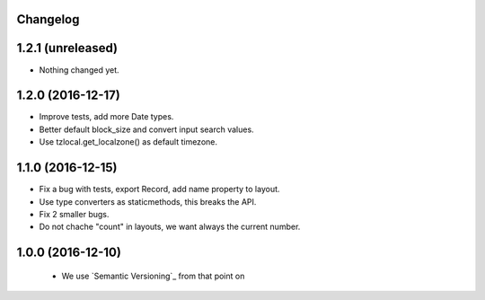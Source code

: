 Changelog
---------

1.2.1 (unreleased)
------------------

- Nothing changed yet.


1.2.0 (2016-12-17)
------------------

- Improve tests, add more Date types.

- Better default block_size and convert input search values.

- Use tzlocal.get_localzone() as default timezone.


1.1.0 (2016-12-15)
------------------

- Fix a bug with tests, export Record, add name property to layout.

- Use type converters as staticmethods, this breaks the API.

- Fix 2 smaller bugs.

- Do not chache "count" in layouts, we want always the current number.


1.0.0 (2016-12-10)
------------------

  - We use `Semantic Versioning`_ from that point on
